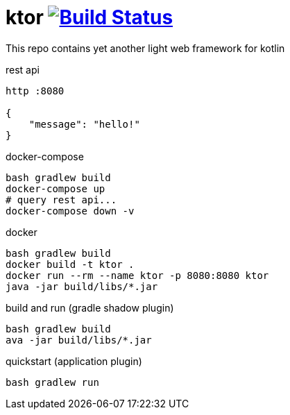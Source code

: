 = ktor image:https://travis-ci.org/daggerok/kotlin-ktor.svg?branch=master["Build Status", link="https://travis-ci.org/daggerok/kotlin-ktor"]

This repo contains yet another light web framework for kotlin

.rest api
[source,bash]
----
http :8080

{
    "message": "hello!"
}
----

.docker-compose
[source,bash]
----
bash gradlew build
docker-compose up
# query rest api...
docker-compose down -v
----

.docker
[source,bash]
----
bash gradlew build
docker build -t ktor .
docker run --rm --name ktor -p 8080:8080 ktor
java -jar build/libs/*.jar
----

.build and run (gradle shadow plugin)
[source,bash]
----
bash gradlew build
ava -jar build/libs/*.jar
----

.quickstart (application plugin)
[source,bash]
----
bash gradlew run
----
